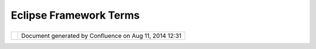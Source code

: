 Eclipse Framework Terms
#######################

+----------------+----------------+----------------+----------------+----------------+----------------+----------------+
| uDig : Eclipse |
| Framework      |
| Terms          |
| This page last |
| changed on Jul |
| 14, 2012 by    |
| jgarnett.      |
| Eclipse Framew |
| ork Terminolog |
| y              |
| ~~~~~~~~~~~~~~ |
| ~~~~~~~~~~~~~~ |
| ~              |
|                |
| The Eclipse    |
| framework      |
| makes use of   |
| several        |
| metaphors:     |
|                |
| -  `Applicatio |
| n              |
|    Window <App |
| lication%20Win |
| dow.html>`__,  |
|    a single    |
|    application |
|    window is   |
|    assumed     |
| -  `View <View |
| .html>`__,     |
|    a pane in   |
|    the         |
|    application |
|    window.     |
|    There are a |
|    number of   |
|    predefined  |
|    areas in    |
|    the         |
|    Application |
|    window      |
|    where a     |
|    view may be |
|    located.    |
| -  `Editor <Ed |
| itor.html>`__, |
|    a special   |
|    view        |
|    associated  |
|    with a      |
|    resource    |
| -  Perspective |
| ,              |
|    a grouping  |
|    of views    |
|    assembled   |
|    for a       |
|    specific    |
|    purpose     |
| -  Main Menu,  |
|    menu        |
|    associated  |
|    with the    |
|    main        |
|    application |
|    window      |
| -  Main        |
|    Toolbar,    |
|    toolbar     |
|    associated  |
|    with the    |
|    main        |
|    application |
|    window      |
| -  View Menu,  |
|    available   |
|    as a black  |
|    triangle in |
|    the title   |
|    bar of the  |
|    view        |
| -  View        |
|    Toolbar,    |
|    additional  |
|    icons that  |
|    are         |
|    available   |
|    in the view |
|    title bar   |
|                |
| At a low level |
| the Eclipse    |
| Framework      |
| makes use of   |
| JFace and SWT  |
| to provide:    |
|                |
| -  Viewer, a   |
|    consistent  |
|    form of     |
|    View        |
|    creation    |
| -  `JFace      |
|    Actions <ht |
| tp://udig.refr |
| actions.net/co |
| nfluence//disp |
| lay/DEV/JFace+ |
| Actions>`__,   |
|    define      |
|    shared      |
|    behaviors   |
|    between     |
|    menus,      |
|    toolbars    |
|    and buttons |
| -  Registries, |
|    which hold  |
|    images and  |
|    fonts       |
| -  Dialogs,    |
|    which       |
|    provide     |
|    simple      |
|    interaction |
| s              |
|    with the    |
|    user        |
| -  [UDIGGuide: |
| Wizards],      |
|    which       |
|    provide     |
|    complex     |
|    interaction |
| s              |
|    with the    |
|    user        |
                
+----------------+----------------+----------------+----------------+----------------+----------------+----------------+

+------------+----------------------------------------------------------+
| |image1|   | Document generated by Confluence on Aug 11, 2014 12:31   |
+------------+----------------------------------------------------------+

.. |image0| image:: images/border/spacer.gif
.. |image1| image:: images/border/spacer.gif
